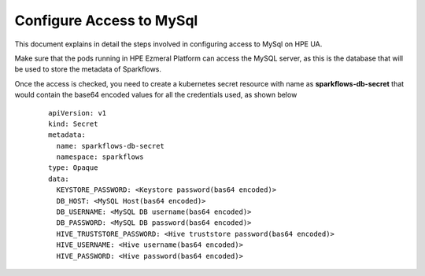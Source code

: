 Configure Access to MySql
=====

This document explains in detail the steps involved in configuring access to MySql on HPE UA.

Make sure that the pods running in HPE Ezmeral Platform can access the MySQL server, as this is the database that will be used to store the metadata of Sparkflows.

Once the access is checked, you need to create a kubernetes secret resource with name as **sparkflows-db-secret** that would contain the base64 encoded values for all the credentials used, as shown below

	::

		apiVersion: v1
		kind: Secret
		metadata:
		  name: sparkflows-db-secret
		  namespace: sparkflows
		type: Opaque
		data:
		  KEYSTORE_PASSWORD: <Keystore password(bas64 encoded)>
		  DB_HOST: <MySQL Host(bas64 encoded)>
		  DB_USERNAME: <MySQL DB username(bas64 encoded)>
		  DB_PASSWORD: <MySQL DB password(bas64 encoded)>
		  HIVE_TRUSTSTORE_PASSWORD: <Hive truststore password(bas64 encoded)>
		  HIVE_USERNAME: <Hive username(bas64 encoded)>
		  HIVE_PASSWORD: <Hive password(bas64 encoded)>
